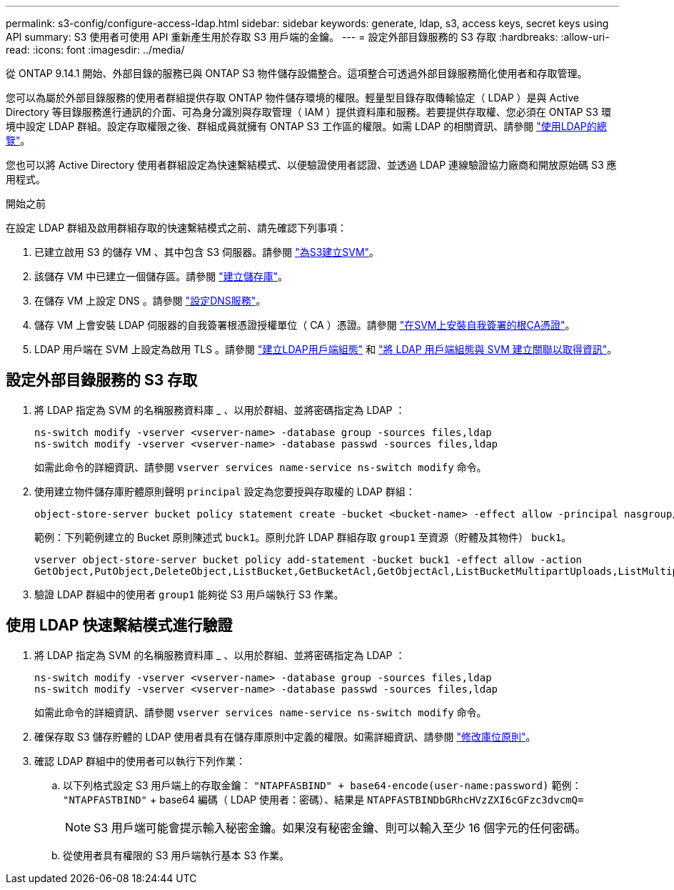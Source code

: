 ---
permalink: s3-config/configure-access-ldap.html 
sidebar: sidebar 
keywords: generate, ldap, s3, access keys, secret keys using API 
summary: S3 使用者可使用 API 重新產生用於存取 S3 用戶端的金鑰。 
---
= 設定外部目錄服務的 S3 存取
:hardbreaks:
:allow-uri-read: 
:icons: font
:imagesdir: ../media/


[role="lead"]
從 ONTAP 9.14.1 開始、外部目錄的服務已與 ONTAP S3 物件儲存設備整合。這項整合可透過外部目錄服務簡化使用者和存取管理。

您可以為屬於外部目錄服務的使用者群組提供存取 ONTAP 物件儲存環境的權限。輕量型目錄存取傳輸協定（ LDAP ）是與 Active Directory 等目錄服務進行通訊的介面、可為身分識別與存取管理（ IAM ）提供資料庫和服務。若要提供存取權、您必須在 ONTAP S3 環境中設定 LDAP 群組。設定存取權限之後、群組成員就擁有 ONTAP S3 工作區的權限。如需 LDAP 的相關資訊、請參閱 link:../nfs-config/using-ldap-concept.html["使用LDAP的總覽"]。

您也可以將 Active Directory 使用者群組設定為快速繫結模式、以便驗證使用者認證、並透過 LDAP 連線驗證協力廠商和開放原始碼 S3 應用程式。

.開始之前
在設定 LDAP 群組及啟用群組存取的快速繫結模式之前、請先確認下列事項：

. 已建立啟用 S3 的儲存 VM 、其中包含 S3 伺服器。請參閱 link:../s3-config/create-svm-s3-task.html["為S3建立SVM"]。
. 該儲存 VM 中已建立一個儲存區。請參閱 link:../s3-config/create-bucket-task.html["建立儲存庫"]。
. 在儲存 VM 上設定 DNS 。請參閱 link:../networking/configure_dns_services_manual.html["設定DNS服務"]。
. 儲存 VM 上會安裝 LDAP 伺服器的自我簽署根憑證授權單位（ CA ）憑證。請參閱 link:../nfs-config/install-self-signed-root-ca-certificate-svm-task.html["在SVM上安裝自我簽署的根CA憑證"]。
. LDAP 用戶端在 SVM 上設定為啟用 TLS 。請參閱 link:../nfs-config/create-ldap-client-config-task.html["建立LDAP用戶端組態"] 和 link:../nfs-config/enable-ldap-svms-task.html["將 LDAP 用戶端組態與 SVM 建立關聯以取得資訊"]。




== 設定外部目錄服務的 S3 存取

. 將 LDAP 指定為 SVM 的名稱服務資料庫 _ 、以用於群組、並將密碼指定為 LDAP ：
+
[listing]
----
ns-switch modify -vserver <vserver-name> -database group -sources files,ldap
ns-switch modify -vserver <vserver-name> -database passwd -sources files,ldap
----
+
如需此命令的詳細資訊、請參閱 `vserver services name-service ns-switch modify` 命令。

. 使用建立物件儲存庫貯體原則聲明 `principal` 設定為您要授與存取權的 LDAP 群組：
+
[listing]
----
object-store-server bucket policy statement create -bucket <bucket-name> -effect allow -principal nasgroup/<ldap-group-name> -resource <bucket-name>, <bucket-name>/*
----
+
範例：下列範例建立的 Bucket 原則陳述式 `buck1`。原則允許 LDAP 群組存取 `group1` 至資源（貯體及其物件） `buck1`。

+
[listing]
----
vserver object-store-server bucket policy add-statement -bucket buck1 -effect allow -action
GetObject,PutObject,DeleteObject,ListBucket,GetBucketAcl,GetObjectAcl,ListBucketMultipartUploads,ListMultipartUploadParts, ListBucketVersions,GetObjectTagging,PutObjectTagging,DeleteObjectTagging,GetBucketVersioning,PutBucketVersioning -principal nasgroup/group1 -resource buck1, buck1/*
----
. 驗證 LDAP 群組中的使用者 `group1` 能夠從 S3 用戶端執行 S3 作業。




== 使用 LDAP 快速繫結模式進行驗證

. 將 LDAP 指定為 SVM 的名稱服務資料庫 _ 、以用於群組、並將密碼指定為 LDAP ：
+
[listing]
----
ns-switch modify -vserver <vserver-name> -database group -sources files,ldap
ns-switch modify -vserver <vserver-name> -database passwd -sources files,ldap
----
+
如需此命令的詳細資訊、請參閱 `vserver services name-service ns-switch modify` 命令。

. 確保存取 S3 儲存貯體的 LDAP 使用者具有在儲存庫原則中定義的權限。如需詳細資訊、請參閱 link:../s3-config/create-modify-bucket-policy-task.html["修改庫位原則"]。
. 確認 LDAP 群組中的使用者可以執行下列作業：
+
.. 以下列格式設定 S3 用戶端上的存取金鑰：
`"NTAPFASBIND" + base64-encode(user-name:password)`
範例： `"NTAPFASTBIND"` + base64 編碼（ LDAP 使用者：密碼）、結果是
                      `NTAPFASTBINDbGRhcHVzZXI6cGFzc3dvcmQ=`
+

NOTE: S3 用戶端可能會提示輸入秘密金鑰。如果沒有秘密金鑰、則可以輸入至少 16 個字元的任何密碼。

.. 從使用者具有權限的 S3 用戶端執行基本 S3 作業。



